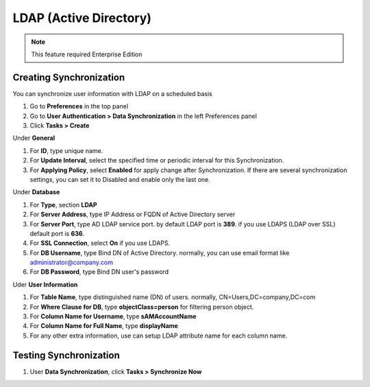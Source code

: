 LDAP (Active Directory)
=======================

.. note:: This feature required Enterprise Edition

Creating Synchronization
------------------------

You can synchronize user information with LDAP on a scheduled basis

#. Go to **Preferences** in the top panel
#. Go to **User Authentication > Data Synchronization** in the left Preferences panel
#. Click **Tasks > Create**

Under **General**

#. For **ID**, type unique name.
#. For **Update Interval**, select the specified time or periodic interval for this Synchronization.
#. For **Applying Policy**, select **Enabled** for apply change after Synchronization. If there are several synchronization settings, you can set it to Disabled and enable only the last one.

Under **Database**

#. For **Type**, section **LDAP**
#. For **Server Address**, type IP Address or FQDN of Active Directory server
#. For **Server Port**, type AD LDAP service port. by default LDAP port is **389**. if you use LDAPS (LDAP over SSL) default port is **636**.
#. For **SSL Connection**, select **On** if you use LDAPS.
#. For **DB Username**, type Bind DN of Active Directory. normally, you can use email format like administrator@company.com
#. For **DB Password**, type Bind DN user's password

Uder **User Information**

#. For **Table Name**, type distinguished name (DN) of users. normally, CN=Users,DC=company,DC=com
#. For **Where Clause for DB**, type **objectClass=person** for filtering person object.
#. For **Column Name for Username**, type **sAMAccountName**
#. For **Column Name for Full Name**, type **displayName**
#. For any other extra information, use can setup LDAP attribute name for each column name.

Testing Synchronization
-----------------------

#. User **Data Synchronization**, click **Tasks > Synchronize Now**
   